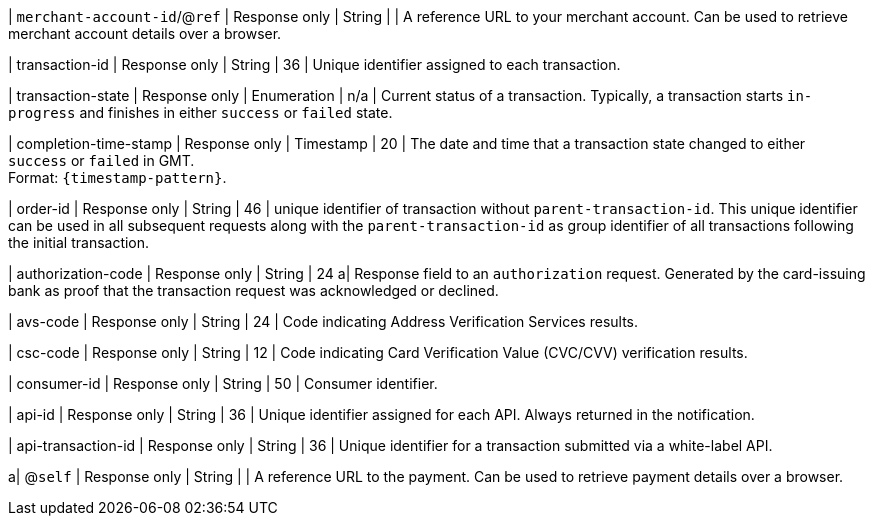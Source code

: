 | ``merchant-account-id``/@``ref`` 
| Response only
| String
|
| A reference URL to your merchant account. Can be used to retrieve merchant account details over a browser.

| transaction-id 
| Response only
| String 
| 36 
| Unique identifier assigned to each transaction.

| transaction-state 	
| Response only
| Enumeration 
| n/a 
| Current status of a transaction. Typically, a transaction starts ``in-progress`` and finishes in either ``success`` or ``failed`` state. 

| completion-time-stamp 
| Response only
| Timestamp 
| 20
| The date and time that a transaction state changed to either ``success`` or ``failed`` in GMT. +
Format: ``{timestamp-pattern}``.

| order-id
| Response only
| String
| 46
| unique identifier of transaction without ``parent-transaction-id``. This unique identifier can be used in all subsequent requests along with the ``parent-transaction-id`` as group identifier of all transactions following the initial transaction.

| authorization-code 
| Response only
| String 
| 24 
a| Response field to an ``authorization`` request. Generated by the card-issuing bank as proof that the transaction request was acknowledged or declined.

| avs-code 
| Response only
| String 
| 24 
| Code indicating Address Verification Services results.

| csc-code
| Response only
| String 
| 12 
| Code indicating Card Verification Value (CVC/CVV) verification results.

| consumer-id  
| Response only
| String 
| 50 
| Consumer identifier.

| api-id 
| Response only
| String 
| 36 
| Unique identifier assigned for each API. Always returned in the notification. 

| api-transaction-id 
| Response only
| String
| 36 
| Unique identifier for a transaction submitted via a white-label API.

a| @``self`` 
| Response only
| String 
| 
| A reference URL to the payment. Can be used to retrieve payment details over a browser.

//|===
